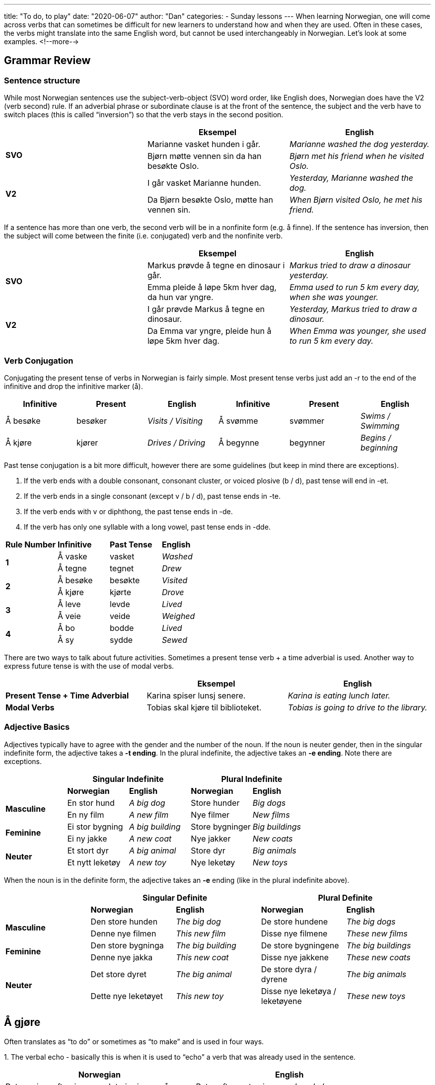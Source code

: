 ---
title: "To do, to play"
date: "2020-06-07"
author: "Dan"
categories:
  - Sunday lessons
---
When learning Norwegian, one will come across verbs that can sometimes
be difficult for new learners to understand how and when they are used.
Often in these cases, the verbs might translate into the same English
word, but cannot be used interchangeably in Norwegian. Let’s look at
some examples.
<!--more-->

== Grammar Review

=== Sentence structure

While most Norwegian sentences use the subject-verb-object (SVO) word
order, like English does, Norwegian does have the V2 (verb second) rule.
If an adverbial phrase or subordinate clause is at the front of the
sentence, the subject and the verb have to switch places (this is called
“inversion”) so that the verb stays in the second position.

[cols=",,",]
|===
| |*Eksempel* |*English*

.2+|*SVO* |Marianne vasket hunden i går. |_Marianne washed the dog
yesterday._

|Bjørn møtte vennen sin da han besøkte Oslo. |_Bjørn met his friend
when he visited Oslo._

.2+|*V2* |I går vasket Marianne hunden. |_Yesterday, Marianne washed the
dog._

|Da Bjørn besøkte Oslo, møtte han vennen sin. |_When Bjørn visited
Oslo, he met his friend._
|===

If a sentence has more than one verb, the second verb will be in a
nonfinite form (e.g. å finne). If the sentence has inversion, then the
subject will come between the finite (i.e. conjugated) verb and the
nonfinite verb.

[cols=",,",]
|===
| |*Eksempel* |*English*

.2+|*SVO* |Markus prøvde å tegne en dinosaur i går. |_Markus tried to draw
a dinosaur yesterday._

|Emma pleide å løpe 5km hver dag, da hun var yngre. |_Emma used to run
5 km every day, when she was younger._

.2+|*V2* |I går prøvde Markus å tegne en dinosaur. |_Yesterday, Markus
tried to draw a dinosaur._

|Da Emma var yngre, pleide hun å løpe 5km hver dag. |_When Emma was
younger, she used to run 5 km every day._
|===

=== Verb Conjugation

Conjugating the present tense of verbs in Norwegian is fairly simple.
Most present tense verbs just add an -r to the end of the infinitive and
drop the infinitive marker (å).

[cols=",,,,,",]
|===
|*Infinitive* |*Present* |*English* |*Infinitive* |*Present* |*English*

|Å besøke |besøker |_Visits / Visiting_ |Å svømme |svømmer |_Swims /
Swimming_

|Å kjøre |kjører |_Drives / Driving_ |Å begynne |begynner |_Begins /
beginning_
|===

Past tense conjugation is a bit more difficult, however there are some
guidelines (but keep in mind there are exceptions).

[arabic]
. If the verb ends with a double consonant, consonant cluster, or voiced
plosive (b / d), past tense will end in -et.
. If the verb ends in a single consonant (except v / b / d), past tense
ends in -te.
. If the verb ends with v or diphthong, the past tense ends in -de.
. If the verb has only one syllable with a long vowel, past tense ends
in -dde.

[cols=",,,",]
|===
|*Rule Number* |*Infinitive* |*Past Tense* |*English*
.2+|*1* |Å vaske |vasket |_Washed_
|Å tegne |tegnet |_Drew_
.2+|*2* |Å besøke |besøkte |_Visited_
|Å kjøre |kjørte |_Drove_
.2+|*3* |Å leve |levde |_Lived_
|Å veie |veide |_Weighed_
.2+|*4* |Å bo |bodde |_Lived_
|Å sy |sydde |_Sewed_
|===

There are two ways to talk about future activities. Sometimes a present
tense verb + a time adverbial is used. Another way to express future
tense is with the use of modal verbs.

[cols=",,",]
|===
| |*Eksempel* |*English*

|*Present Tense + Time Adverbial* |Karina spiser lunsj senere. |_Karina
is eating lunch later._

|*Modal Verbs* |Tobias skal kjøre til biblioteket. |_Tobias is going to
drive to the library._
|===

=== Adjective Basics

Adjectives typically have to agree with the gender and the number of the
noun. If the noun is neuter gender, then in the singular indefinite
form, the adjective takes a *-t ending*. In the plural indefinite, the
adjective takes an *-e ending*. Note there are exceptions.

[cols=",,,,",]
|===
| 2.+|*Singular Indefinite* 2.+|*Plural Indefinite*

| |*Norwegian* |*English* |*Norwegian* |*English*

.2+|*Masculine* |En stor hund |_A big dog_ |Store hunder |_Big dogs_

|En ny film |_A new film_ |Nye filmer |_New films_

.2+|*Feminine* |Ei stor bygning |_A big building_ |Store bygninger |_Big
buildings_

|Ei ny jakke |_A new coat_ |Nye jakker |_New coats_

.2+|*Neuter* |Et stort dyr |_A big animal_ |Store dyr |_Big animals_

|Et nytt leketøy |_A new toy_ |Nye leketøy |_New toys_
|===

When the noun is in the definite form, the adjective takes an *-e*
ending (like in the plural indefinite above).

[cols=",,,,",]
|===
| 2.+|*Singular Definite* 2.+|*Plural Definite*

| |*Norwegian* |*English* |*Norwegian* |*English*

.2+|*Masculine* |Den store hunden |_The big dog_ |De store hundene |_The
big dogs_

|Denne nye filmen |_This new film_ |Disse nye filmene |_These new
films_

.2+|*Feminine* |Den store bygninga |_The big building_ |De store bygningene
|_The big buildings_

|Denne nye jakka |_This new coat_ |Disse nye jakkene |_These new
coats_

.2+|*Neuter* |Det store dyret |_The big animal_ |De store dyra / dyrene
|_The big animals_

|Dette nye leketøyet |_This new toy_ |Disse nye leketøya / leketøyene
|_These new toys_
|===

== Å gjøre
Often translates as “to do” or sometimes as
“to make” and is used in four ways.

{empty}1. The verbal echo - basically this is when it is used
to “echo” a verb that was already used in the sentence.

[cols=",",options="header",]
|===
|*Norwegian* |*English*
|Peter spiser ofte pizza, og det gjør jeg også. |_Peter often eats
pizza, and so do I._

|Tobias kjøpte en ny bok, og det gjorde Sofia også. |_Tobias bought a
new book, and so did Sofia._
|===

In these examples, you can see that “å gjøre” translates to “do” and it
is referring back to “eating pizza” and “bought a new book.”

*[.underline]#NOTE:#* If a modal verb is used in the first part of the
sentence, “gjør” cannot be used. Instead, the modal verb must be used to
“echo.”

*Ex: De vil dra nå, og det _[.underline]#gjør#_ moren min også. -
WRONG!*

*De [.underline]#vil# dra nå, og det _[.underline]#vil#_ moren min også.
- CORRECT!*

They want to leave now, and my mom does also.

{empty}2. In conjunction with an adjective

[cols=",",options="header",]
|===
|*Norwegian* |*English*
|Ole gjorde faren sin sint med løgnene sine. |_Ole made his father angry
with his lies._

|Denne sangen gjør meg glad. |_This song makes me happy._
|===

{empty}3. Finding a solution

[cols=",",options="header",]
|===
|*Norwegian* |*English*
|Hva gjør du når ryggen din klør og armene dine er for korte?! Jeg vet
ikke hva jeg skal gjøre! |_What do you do when your behind itches and
your arms are too short?! I don’t know what to do!_

|Hva skal vi gjøre med klimaendringene? |_What should we do about
climate change?_
|===

{empty}4. Job, occupation, or activity

[cols=",",options="header",]
|===
|*Norwegian* |*English*
|Hva skal du gjøre i helga? |_What are you doing this weekend?_
a|
Person 1: Hva gjør mora di?

Person 2: Hun er (en) bibliotekar.

a|
_Person 1: What does your mom do (for a job)?_

_Person 2: She is a librarian._

|===

*[.underline]#NOTE:#* There are some fixed phrases that use “gjør.”

[cols=",,,",options="header",]
|===
|*Norwegian* |*English* |*Eksempel* |*English*
|Å gjøre en forskjell |_To make a difference_ |Hvis du vil gjøre en
forskjell, bør du resirkulere. |_If you want to make a difference, you
should recycle._

|Å gjøre motstand |_To resist / oppose_ |De gjør motstand mot disse
undertrykkende lovene. |_They oppose these oppressive laws._

|Å gjøre narr av |_To make a fun of / make a fool of_ |Presidenten gjør
ofte narr av personalet sitt. |_The president often makes fun of his
staff._

|Å gjøre skade |_To harm / damage_ |Asteroiden vil gjør skade på
planeten. |_The asteroid will do damage to the planet._

|Det gjør ikke noe |_It does not matter_ |Det gjør ikke noe at du kommer
sent. |_It doesn’t matter if you arrive late._
|===

== Å lage

“Å lage” is used when referring to producing, making, or completing
something.

[cols=",",options="header",]
|===
|*Norwegian* |*English*
|Jeg lager middag hver dag. |_I make dinner every day._

|Barnet laget en kopp til foreldrene sine. |_The child made a cup for
his parents._
|===

Unlike in English, though, “make” cannot be used in more abstract
sentences, like we do in English.

*Ex: å lage et unntak - WRONG!*

*å gjøre et unntak - CORRECT*

To make an exception

== Å Leke vs Å Spille

Both “å leke” and “å spille” mean “to play” (and both can be used as a
noun to mean game: “lek” and “spill”). However they are not
interchangeable.

*_Å leke_* - Used for unstructured playtime, for example playing on a
playground or playing with lego. Additionally, there are some games that
are unstructured but do have structured rules, that also use “å leke.”
It’s also used in unstructured “acting” among children (i.e.
make-believe; playing pretend).

_*Å spille*_ - Used for structured play, usually with a set of rules in
place, such as ball games, board games, video games, etc. “Å spille” is
also used for playing musical instruments and for acting in tv / movies
/ plays. (_*Helpful Hint:*_ _“**S**pille” is ”**S**tructured.”_)

[cols=",,,",options="header",]
|===
| |*Usage* |*Eksempel* |*English*
.4+|*Å leke* .4+|*Unstructured playtime* |Barna leker utenfor. |_The children
are playing outside._

|Moren sa til barna at de skulle leke i parken. |_The mother told
the children to play at the park._

|Anna og Oskar lekte superhelter. |_Anna and Oskar played
superheroes._

|Vi lekte sisten da vi var unge. |_We played tag when we were
young._

.3+|*Å spille* .3+|*Structured play* |Tobias spiller en munnharpe. |_Tobias
plays a mouth harp._

|Markus og Isabella spiller sjakk sammen. |_Markus and Isabella play
/ are playing chess together._

|Mads Mikkelsen spilte regnskapsfører i Rihannas musikkvideo. |_Mads
Mikkelsen played the accountant in Rihanna’s music video._
|===

_**{asterisk}{asterisk}If the lesson was beneficial, please consider
https://ko-fi.com/R5R0CTBN[buying me a virtual coffee.] Thanks.{asterisk}{asterisk}**_

References:

https://www.youtube.com/watch?v=7G8ZEDt7yIQ[Words about
Words: å lage/å gjore (YouTube)]

https://blogs.transparent.com/norwegian/norwegian-verb-to-do/[Norwegian
Verb "To Do"]

https://www.youtube.com/watch?v=oxG915H5X0g&list=PL6RR1L41TROnv1cjfNUkXTiEqf96Ul3S5&index=42[Lær
Norsk! Forskjellen mellom å gjøre og å lage (YouTube på norsk)]

http://www.verbix.com/languages/norwegian.html[Verbix: Verb
Conjugation site]

*[.underline]#Exercise 1:# Fill in the blank answer key (be sure to
conjugate the verbs).*

*COPY & PASTE into a separate document.*

[arabic]
. Liker du å +_____+ kortspill?
. Kattene mine liker å +_____+ med strengen.
. Sønnen min +_____+ en keramiskvase i kunstklasse.
. Hva +_____+ du i helgen?
. Jeg +_____+ et kort til vennen min.
. Filmen +_____+ meg trist.
. Emil og Karina +_____+ gjemsel sammen.
. Jacob håper at han kan +_____+ en forskjell i selskapet.
. Han +_____+ fiolin veldig bra.
. Piratene +_____+ et kart av den begravde skatten.
. Clara sykler ofte til jobb og det +_____+ Sofia også.

*Exercise 2: Write 5 sentences using the verbs in today’s lesson*
